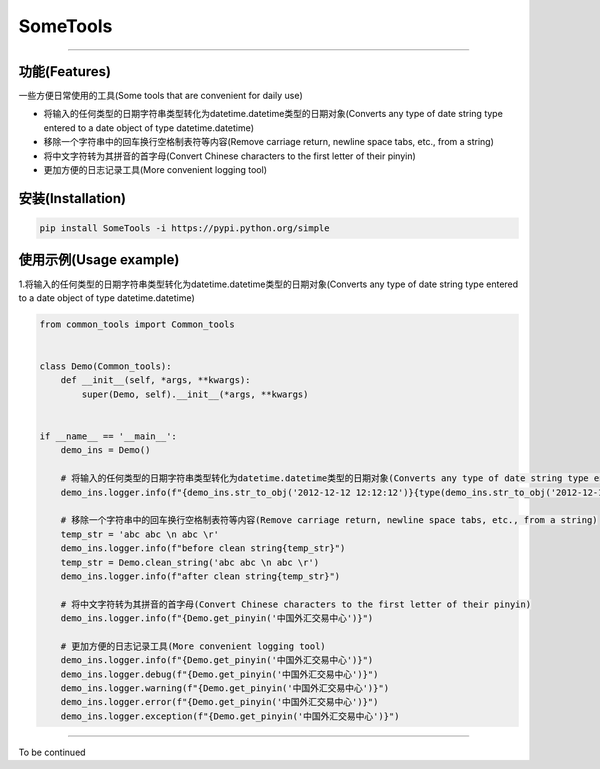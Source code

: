 SomeTools
========
.. image:: https://img.shields.io/pypi/v/SomeTools.svg
    :target: https://pypi.org/project/SomeTools/
    :alt: Latest Version

.. image:: https://img.shields.io/pypi/wheel/SomeTools.svg
    :target: https://pypi.org/project/SomeTools/
    
.. image:: https://img.shields.io/pypi/pyversions/SomeTools.svg
    :target: https://pypi.org/project/SomeTools/

.. image:: https://img.shields.io/pypi/l/SomeTools.svg
    :target: https://pypi.org/project/SomeTools/


========

功能(Features)
--------

一些方便日常使用的工具(Some tools that are convenient for daily use)

* 将输入的任何类型的日期字符串类型转化为datetime.datetime类型的日期对象(Converts any type of date string type entered to a date object of type datetime.datetime)
* 移除一个字符串中的回车换行空格制表符等内容(Remove carriage return, newline space tabs, etc., from a string)
* 将中文字符转为其拼音的首字母(Convert Chinese characters to the first letter of their pinyin)
* 更加方便的日志记录工具(More convenient logging tool)


安装(Installation)
------------

.. code-block:: shell

    pip install SomeTools -i https://pypi.python.org/simple


使用示例(Usage example)
-------------

1.将输入的任何类型的日期字符串类型转化为datetime.datetime类型的日期对象(Converts any type of date string type entered to a date object of type datetime.datetime)

.. code-block:: python

    from common_tools import Common_tools


    class Demo(Common_tools):
        def __init__(self, *args, **kwargs):
            super(Demo, self).__init__(*args, **kwargs)


    if __name__ == '__main__':
        demo_ins = Demo()

        # 将输入的任何类型的日期字符串类型转化为datetime.datetime类型的日期对象(Converts any type of date string type entered to a date object of type datetime.datetime)
        demo_ins.logger.info(f"{demo_ins.str_to_obj('2012-12-12 12:12:12')}{type(demo_ins.str_to_obj('2012-12-12 12:12:12'))}")

        # 移除一个字符串中的回车换行空格制表符等内容(Remove carriage return, newline space tabs, etc., from a string)
        temp_str = 'abc abc \n abc \r'
        demo_ins.logger.info(f"before clean string{temp_str}")
        temp_str = Demo.clean_string('abc abc \n abc \r')
        demo_ins.logger.info(f"after clean string{temp_str}")

        # 将中文字符转为其拼音的首字母(Convert Chinese characters to the first letter of their pinyin)
        demo_ins.logger.info(f"{Demo.get_pinyin('中国外汇交易中心')}")

        # 更加方便的日志记录工具(More convenient logging tool)
        demo_ins.logger.info(f"{Demo.get_pinyin('中国外汇交易中心')}")
        demo_ins.logger.debug(f"{Demo.get_pinyin('中国外汇交易中心')}")
        demo_ins.logger.warning(f"{Demo.get_pinyin('中国外汇交易中心')}")
        demo_ins.logger.error(f"{Demo.get_pinyin('中国外汇交易中心')}")
        demo_ins.logger.exception(f"{Demo.get_pinyin('中国外汇交易中心')}")


-------------

To be continued